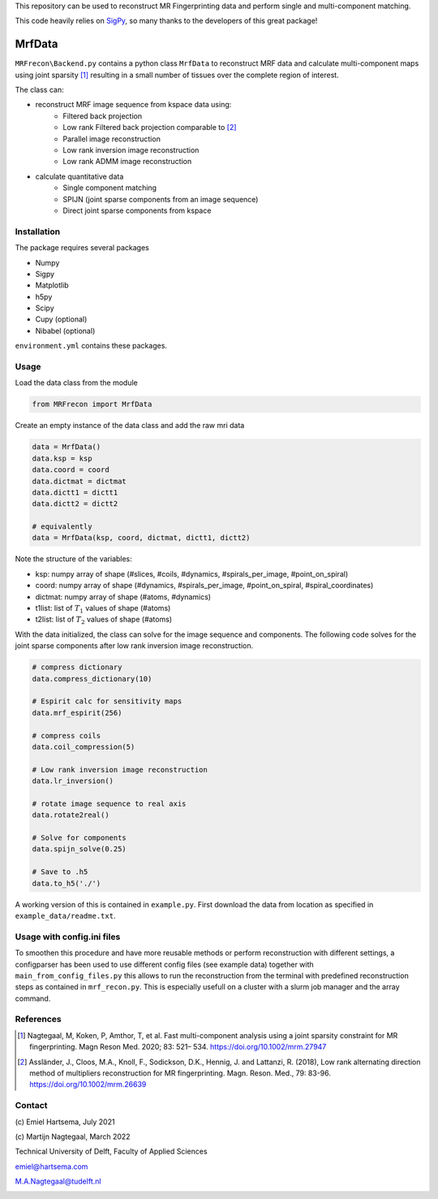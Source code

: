 This repository can be used to reconstruct MR Fingerprinting data and perform single and multi-component matching.

This code heavily relies on `SigPy <https://sigpy.readthedocs.io/en/latest/>`_, so many thanks to the developers of this great package!  

============
MrfData
============
``MRFrecon\Backend.py`` contains a python class ``MrfData`` to reconstruct MRF data and calculate multi-component maps using joint sparsity [1]_ resulting in a small number of tissues over the complete region of interest.

The class can:

* reconstruct MRF image sequence from kspace data using:
    * Filtered back projection
    * Low rank Filtered back projection comparable to [2]_
    * Parallel image reconstruction
    * Low rank inversion image reconstruction
    * Low rank ADMM image reconstruction

* calculate quantitative data
    * Single component matching
    * SPIJN (joint sparse components from an image sequence)
    * Direct joint sparse components from kspace

------------
Installation
------------
The package requires several packages

* Numpy
* Sigpy
* Matplotlib
* h5py
* Scipy
* Cupy (optional)
* Nibabel (optional)

``environment.yml`` contains these packages.


-----
Usage
-----
Load the data class from the module

.. code-block:: Python

    from MRFrecon import MrfData

Create an empty instance of the data class and add the raw mri data

.. code-block:: Python

    data = MrfData()
    data.ksp = ksp
    data.coord = coord
    data.dictmat = dictmat
    data.dictt1 = dictt1
    data.dictt2 = dictt2

    # equivalently
    data = MrfData(ksp, coord, dictmat, dictt1, dictt2)

Note the structure of the variables:

* ksp: numpy array of shape (#slices, #coils, #dynamics, #spirals_per_image, #point_on_spiral)
* coord: numpy array of shape (#dynamics, #spirals_per_image, #point_on_spiral, #spiral_coordinates)
* dictmat: numpy array of shape (#atoms, #dynamics)
* t1list: list of :math:`T_1` values of shape (#atoms)
* t2list: list of :math:`T_2` values of shape (#atoms)

With the data initialized, the class can solve for the image sequence and components.
The following code solves for the joint sparse components after low rank inversion image reconstruction.

.. code-block:: Python

    # compress dictionary
    data.compress_dictionary(10)

    # Espirit calc for sensitivity maps
    data.mrf_espirit(256)

    # compress coils
    data.coil_compression(5)

    # Low rank inversion image reconstruction
    data.lr_inversion()

    # rotate image sequence to real axis
    data.rotate2real()

    # Solve for components
    data.spijn_solve(0.25)

    # Save to .h5
    data.to_h5('./')


A working version of this is contained in ``example.py``.
First download the data from location as specified in ``example_data/readme.txt``.


-----
Usage with config.ini files
-----
To smoothen this procedure and have more reusable methods or perform reconstruction with different settings,
a configparser has been used to use different config files (see example data) together with ``main_from_config_files.py`` this
allows to run the reconstruction from the terminal with predefined reconstruction steps as contained in ``mrf_recon.py``.
This is especially usefull on a cluster with a slurm job manager and the array command.

-------
References
-------
.. [1] Nagtegaal, M, Koken, P, Amthor, T, et al. Fast multi-component analysis using a joint sparsity constraint for MR fingerprinting. Magn Reson Med. 2020; 83: 521– 534. https://doi.org/10.1002/mrm.27947 
.. [2] Assländer, J., Cloos, M.A., Knoll, F., Sodickson, D.K., Hennig, J. and Lattanzi, R. (2018), Low rank alternating direction method of multipliers reconstruction for MR fingerprinting. Magn. Reson. Med., 79: 83-96. https://doi.org/10.1002/mrm.26639

-------
Contact
-------
\(c\) Emiel Hartsema, July 2021

\(c\) Martijn Nagtegaal, March 2022

Technical University of Delft, Faculty of Applied Sciences

emiel@hartsema.com

M.A.Nagtegaal@tudelft.nl

.. image:: https://camo.githubusercontent.com/4fde808ab45b0f7ec5763d9daf2e96192c9ca859792fd4531f86ace05da08230/68747470733a2f2f6431726b616237746c71793566312e636c6f756466726f6e742e6e65742f5f70726f6365737365645f2f362f312f63736d5f496d506879732d6c6f676f5f6d657425323074656b73745f643037366135636437362e706e67
    :alt: Imphys

\

.. image:: https://seeklogo.com/images/T/TU_Delft-logo-D6086E1A70-seeklogo.com.png
    :alt: TUDelft
